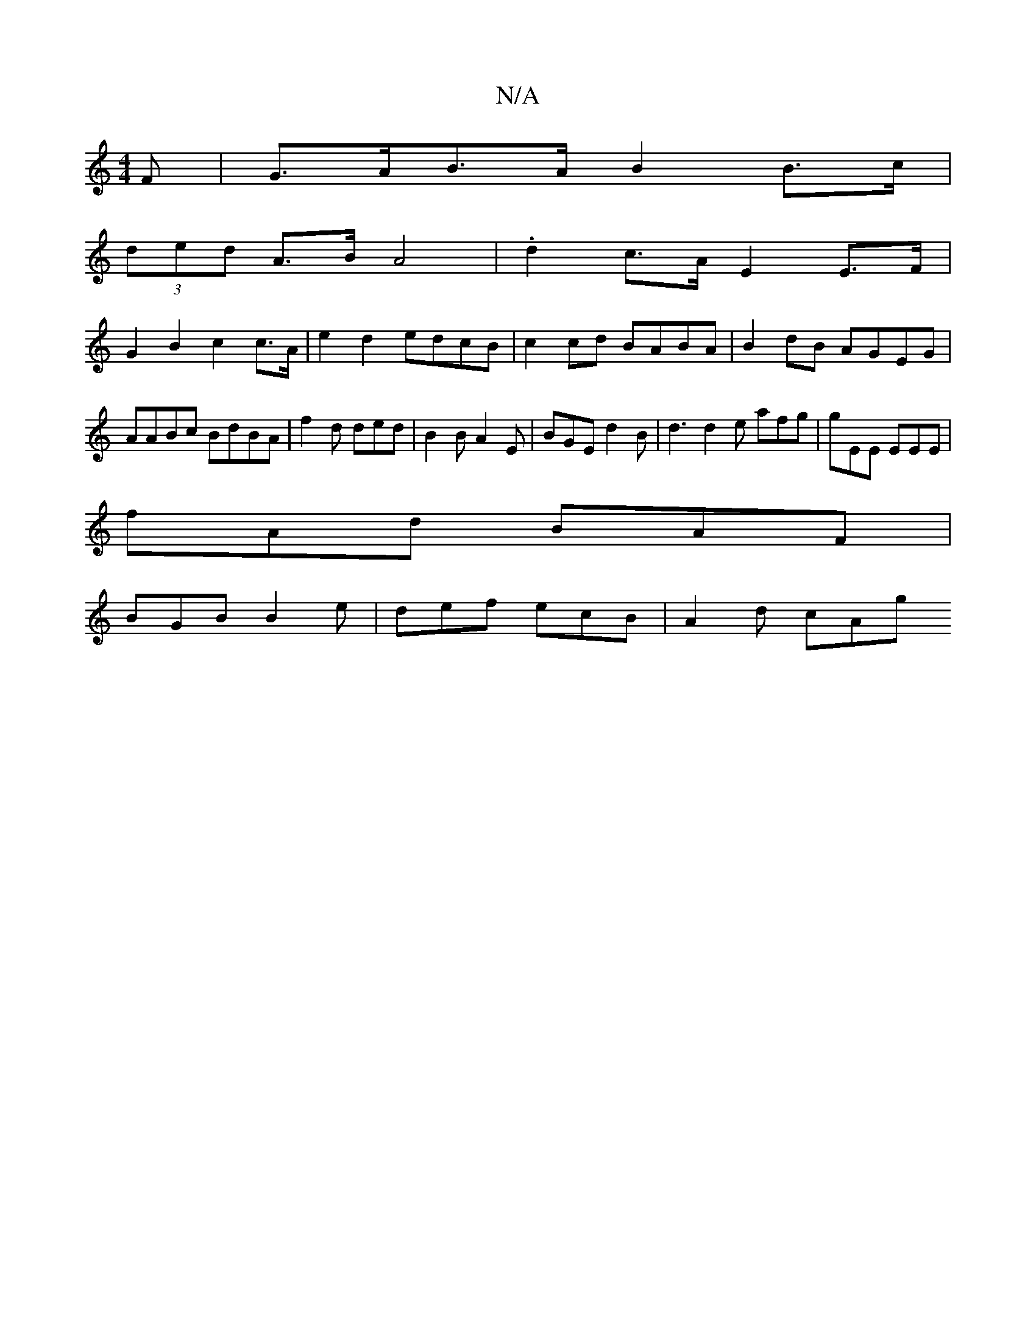 X:1
T:N/A
M:4/4
R:N/A
K:Cmajor
>F|G>AB>A B2 B>c|
(3ded A>B A4 | .d2 c>A E2 E>F |
G2B2 c2 c>A | e2 d2 edcB | c2 cd BABA | B2dB AGEG | AABc BdBA | f2 d ded | B2B A2 E | BGE d2 B | d3 d2 e afg|gEE EEE|
fAd BAF|
BGB B2e|def ecB|A2d cAg